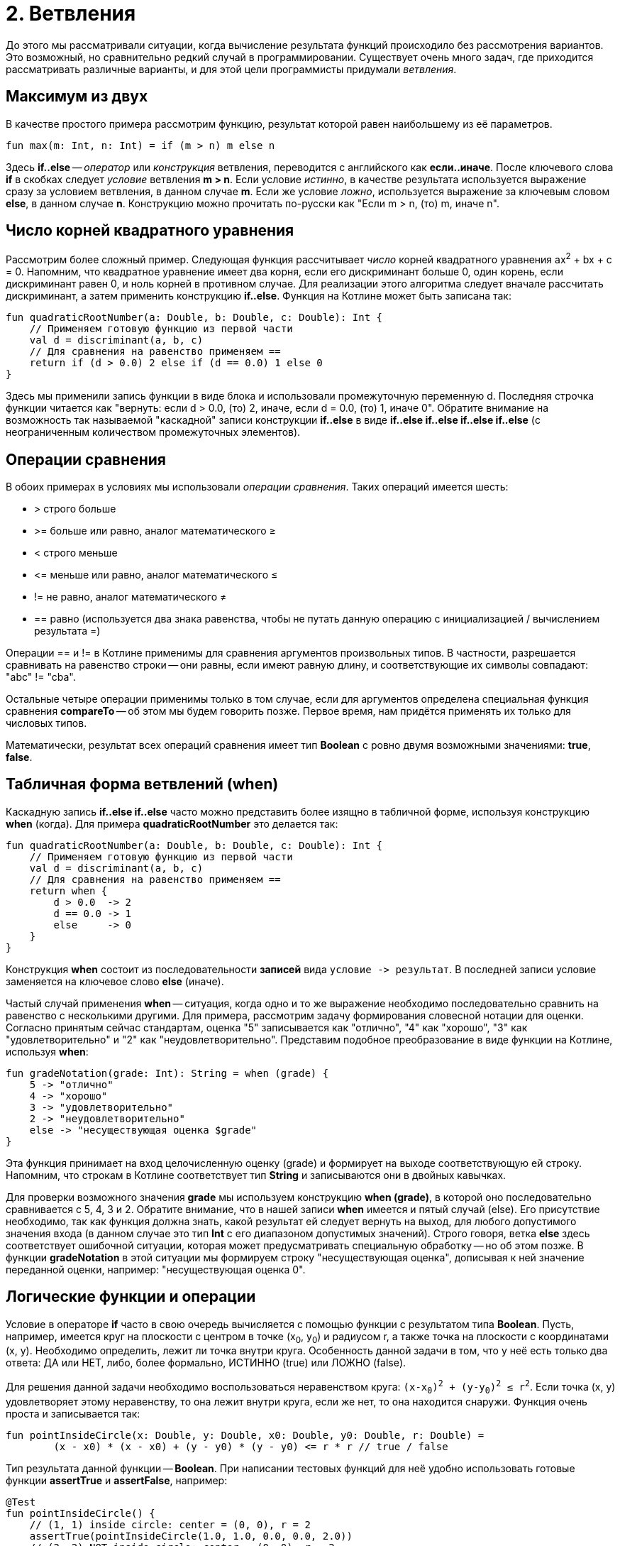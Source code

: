 = 2. Ветвления

До этого мы рассматривали ситуации, когда вычисление результата функций происходило без рассмотрения вариантов.
Это возможный, но сравнительно редкий случай в программировании.
Существует очень много задач, где приходится рассматривать различные варианты,
и для этой цели программисты придумали __ветвления__.

== Максимум из двух

В качестве простого примера рассмотрим функцию, результат которой равен наибольшему из её параметров.

[source,kotlin]
----
fun max(m: Int, n: Int) = if (m > n) m else n
----

Здесь **if..else** -- __оператор__ или __конструкция__ ветвления, переводится с английского как **если..иначе**.
После ключевого слова **if** в скобках следует __условие__ ветвления **m > n**.
Если условие __истинно__, в качестве результата используется выражение сразу за условием ветвления, в данном случае **m**.
Если же условие __ложно__, используется выражение за ключевым словом **else**, в данном случае **n**.
Конструкцию можно прочитать по-русски как "Если m > n, (то) m, иначе n".

== Число корней квадратного уравнения

Рассмотрим более сложный пример.
Следующая функция рассчитывает __число__ корней квадратного уравнения ax^2^ + bx + c = 0.
Напомним, что квадратное уравнение имеет два корня, если его дискриминант больше 0,
один корень, если дискриминант равен 0, и ноль корней в противном случае.
Для реализации этого алгоритма следует вначале рассчитать дискриминант,
а затем применить конструкцию **if..else**.
Функция на Котлине может быть записана так:

[source,kotlin]
----
fun quadraticRootNumber(a: Double, b: Double, c: Double): Int {
    // Применяем готовую функцию из первой части
    val d = discriminant(a, b, c)
    // Для сравнения на равенство применяем ==
    return if (d > 0.0) 2 else if (d == 0.0) 1 else 0
}
----

Здесь мы применили запись функции в виде блока и использовали промежуточную переменную d.
Последняя строчка функции читается как "вернуть: если d > 0.0, (то) 2, иначе, если d = 0.0, (то) 1, иначе 0".
Обратите внимание на возможность так называемой "каскадной" записи конструкции **if..else**
в виде **if..else if..else if..else if..else** (с неограниченным количеством промежуточных элементов).

== Операции сравнения

В обоих примерах в условиях мы использовали __операции сравнения__. Таких операций имеется шесть:

 * > строго больше
 * >= больше или равно, аналог математического &ge;
 * < строго меньше
 * &lt;= меньше или равно, аналог математического &le;
 * != не равно, аналог математического &ne;
 * == равно (используется два знака равенства, чтобы не путать данную операцию с инициализацией / вычислением результата =)

Операции == и != в Котлине применимы для сравнения аргументов произвольных типов.
В частности, разрешается сравнивать на равенство строки --
они равны, если имеют равную длину, и соответствующие их символы совпадают: "abc" != "cba".

Остальные четыре операции применимы только в том случае,
если для аргументов определена специальная функция сравнения **compareTo** -- об этом мы будем говорить позже.
Первое время, нам придётся применять их только для числовых типов.

Математически, результат всех операций сравнения имеет тип **Boolean** с ровно двумя возможными значениями: **true**, **false**.

== Табличная форма ветвлений (when)

Каскадную запись **if..else if..else** часто можно представить более изящно в табличной форме, используя конструкцию **when** (когда).
Для примера **quadraticRootNumber** это делается так:

[source,kotlin]
----
fun quadraticRootNumber(a: Double, b: Double, c: Double): Int {
    // Применяем готовую функцию из первой части
    val d = discriminant(a, b, c)
    // Для сравнения на равенство применяем ==
    return when {
        d > 0.0  -> 2
        d == 0.0 -> 1
        else     -> 0
    }
}
----

Конструкция **when** состоит из последовательности **записей** вида ``условие -&gt; результат``.
В последней записи условие заменяется на ключевое слово **else** (иначе).

Частый случай применения **when** -- ситуация, когда одно и то же выражение необходимо
последовательно сравнить на равенство с несколькими другими.
Для примера, рассмотрим задачу формирования словесной нотации для оценки.
Согласно принятым сейчас стандартам, оценка "5" записывается как "отлично", "4" как "хорошо",
"3" как "удовлетворительно" и "2" как "неудовлетворительно".
Представим подобное преобразование в виде функции на Котлине, используя **when**:

[source,kotlin]
----
fun gradeNotation(grade: Int): String = when (grade) {
    5 -> "отлично"
    4 -> "хорошо"
    3 -> "удовлетворительно"
    2 -> "неудовлетворительно"
    else -> "несуществующая оценка $grade"
}
----

Эта функция принимает на вход целочисленную оценку (grade) и формирует на выходе соответствующую ей строку.
Напомним, что строкам в Котлине соответствует тип **String** и записываются они в двойных кавычках.

Для проверки возможного значения **grade** мы используем конструкцию **when (grade)**,
в которой оно последовательно сравнивается с 5, 4, 3 и 2.
Обратите внимание, что в нашей записи **when** имеется и пятый случай (else).
Его присутствие необходимо, так как функция должна знать, какой результат ей следует вернуть на выход,
для любого допустимого значения входа (в данном случае это тип **Int** с его диапазоном допустимых значений).
Строго говоря, ветка **else** здесь соответствует ошибочной ситуации,
которая может предусматривать специальную обработку -- но об этом позже.
В функции **gradeNotation** в этой ситуации мы формируем строку "несуществующая оценка",
дописывая к ней значение переданной оценки, например: "несуществующая оценка 0".

== Логические функции и операции

Условие в операторе **if** часто в свою очередь вычисляется с помощью функции с результатом типа **Boolean**.
Пусть, например, имеется круг на плоскости с центром в точке (x~0~, y~0~) и радиусом r,
а также точка на плоскости с координатами (x, y). Необходимо определить, лежит ли точка внутри круга.
Особенность данной задачи в том, что у неё есть только два ответа: ДА или НЕТ,
либо, более формально, ИСТИННО (true) или ЛОЖНО (false).

Для решения данной задачи необходимо воспользоваться неравенством круга: `(x-x~0~)^2^ + (y-y~0~)^2^ &le; r^2^`.
Если точка (x, y) удовлетворяет этому неравенству, то она лежит внутри круга,
если же нет, то она находится снаружи. Функция очень проста и записывается так:

[source,kotlin]
----
fun pointInsideCircle(x: Double, y: Double, x0: Double, y0: Double, r: Double) =
        (x - x0) * (x - x0) + (y - y0) * (y - y0) <= r * r // true / false
----

Тип результата данной функции -- **Boolean**.
При написании тестовых функций для неё удобно использовать готовые функции **assertTrue** и **assertFalse**, например:

[source,kotlin]
----
@Test
fun pointInsideCircle() {
    // (1, 1) inside circle: center = (0, 0), r = 2
    assertTrue(pointInsideCircle(1.0, 1.0, 0.0, 0.0, 2.0))
    // (2, 2) NOT inside circle: center = (0, 0), r = 2
    assertFalse(pointInsideCircle(2.0, 2.0, 0.0, 0.0, 2.0))
}
----

Обе функции имеют один параметр типа **Boolean**.
**assertTrue** (проверить на истину) приводит к неудачному исходу теста, если её аргумент равен false,
и продолжает выполнение теста, если он равен true.
**assertFalse** (проверить на ложь) работает с точностью до наоборот.

Функцию **pointInsideCircle** в свою очередь можно использовать для решения более сложных задач.
Например, условие принадлежности точки **пересечению** или **объединению** двух кругов может выглядеть так:

[source,kotlin]
----
// Фрагмент программы...
val x = 0.5
val y = 0.5
// Пересечение: логическое И
if (pointInsideCircle(x, y, 0.0, 0.0, 1.0) && pointInsideCircle(x, y, 1.0, 1.0, 1.0)) { ... }
// Объединение: логическое ИЛИ
if (pointInsideCircle(x, y, 0.0, 0.0, 1.0) || pointInsideCircle(x, y, 1.0, 1.0, 1.0)) { ... }
// Не принадлежит
if (!pointInsideCircle(x, y, 0.0, 0.0, 1.0)) { ... }
----

В этом примере используются логические __операции__:

 * `&&` -- логическое И, результат равен **true**, если ОБА аргумента **true**
 * `||` -- логическое ИЛИ, результат равен **true**, если ХОТЯ БЫ ОДИН из аргументов равен **true**
 * `!` -- логическое НЕ, результат равен **true**, если аргумент **false**

== Сложный пример: биквадратное уравнение

Рассмотрим теперь более сложный случай. Пусть нам необходимо написать функцию,
рассчитывающую минимальный из имеющихся корней биквадратного уравнения: ax^4^ + bx^2^ + c = 0.
Данное уравнение решается путём замены y = x^2^, решения квадратного уравнения ay^2^ + by + c = 0
и последующего решения уравнения x^2^ = y с подставленными корнями квадратного уравнения y1 и y2.
Попробуем сначала записать алгоритм решения задачи в виде последовательности действий:

 1. Если a равно 0, уравнение вырождается в bx^2^ + c = 0. Вырожденное уравнение:
  * при b равном 0 не имеет решений (или имеет бесконечно много)
  * при c / b > 0 также не имеет решений
  * в противном случае минимальный корень -- это `x = -sqrt(-c / b)`
 1. Рассчитаем дискриминант `d = b^2^ - 4ac`.
 1. Если d меньше 0, у квадратного уравнения нет решений, как и у биквадратного.
 1. В противном случае найдём корни квадратного уравнения `y~1~ = (-b + sqrt(d))/(2a)` и `y~2~ = (-b - sqrt(d))/(2a)`.
 1. Вычислим `y~3~ = Max(y~1~, y~2~)`.
 1. Если y~3~ < 0, у уравнения `x^2^ = y~3~` нет решений.
 1. В противном случае, минимальный корень биквадратного уравнения -- это `x = -sqrt(y~3~)`.

Запишем теперь то же самое на Котлине. Для обозначения ситуации, когда решений нет, будем использовать
специальную константу `Double.NaN`, так называемое не-число.
На практике она может получиться как результат некоторых некорректных действий с вещественными числами,
например, после вычисления квадратного корня из -1.

[source,kotlin]
----
fun minBiRoot(a: Double, b: Double, c: Double): Double {
    // 1: в главной ветке if выполняется НЕСКОЛЬКО операторов
    if (a == 0.0) {
        if (b == 0.0) return Double.NaN // ... и ничего больше не делать
        val bc = -c / b
        if (bc < 0.0) return Double.NaN // ... и ничего больше не делать
        return -Math.sqrt(bc)
        // Дальше функция при a == 0.0 не идёт
    }
    val d = discriminant(a, b, c)   // 2
    if (d < 0.0) return Double.NaN  // 3
    // 4
    val y1 = (-b + Math.sqrt(d)) / (2 * a)
    val y2 = (-b - Math.sqrt(d)) / (2 * a)
    val y3 = Math.max(y1, y2)       // 5
    if (y3 < 0.0) return Double.NaN // 6
    return -Math.sqrt(y3)           // 7
}
----

Данная реализация активно использует оператор **return**.
Если в предыдущих примерах он использовался исключительно в конце функций,
то в этом примере он встречается в теле функции многократно в конструкции вида **if (something) return result**.
Такая конструкция читается как "если что-то, результат функции равен тому-то (и дальше ничего делать не надо)".
Заметьте, что в данном случае вторая часть оператора **if** -- ветка **else** -- отсутствует.
Это эквивалентно записи **if (something) return result else {}**, то есть в ветке "иначе" не делается ничего.
В случае, если условие в **if** не выполнено, функция пропускает оператор **return**
и выполняет оператор, следующий за оператором **if**.

Всегда ли может отсутствовать ветка **else**? Нет, не всегда.
Это зависит от **контекста**, то есть конкретного варианта использования **if..else**.
В примере вроде **val x = if (condition) 1 else 2** исчезнование ветки **else** не позволит функции "понять",
чему же должно быть равно значение x, что приведёт к ошибке:

```
'if' must have both main and 'else' branches if used as an expression.
```

В переводе с английского --
оператор **if** должен иметь как главную ветку, так и ветку **else**, если он используется как выражение.
Два наиболее распространённых случая такого рода -- **val x = if ...** или **return if ...**.
В обоих случаях у **if** есть результат, который затем используется для записи в **x**
или для формирования результата функции.

Обратите также внимание на самый первый оператор **if** в **minBiRoot**.
Он выглядит как **if (a == 0.0) { ... }** с __несколькими__ операторами в фигурных скобках.
По умолчанию, **if** может иметь только __один__ оператор как в главной ветке, так и в ветке **else**.
Если в случае истинности или ложности условия необходимо выполнить несколько операторов,
их следует заключить в фигурные скобки, образуя __блок__ операторов.
Блок операторов выполняется последовательно, так же, как и тело функции.
Блок может содержать любые операторы, в том числе и другие операторы **if**.

Проверим нашу реализацию **minBiRoot** с помощью тестовой функции.
Для этого нам необходимо проверить различные случаи:

 1. a = b = 0, например 0x^4^ + 0x^2^ + 1 = 0 -- корней нет.
 1. a = 0, c / b > 0, например 0x^4^ + 1x^2^ + 2 = 0 -- корней нет.
 1. a = 0, c / b < 0, например 0x^4^ + 1x^2^ - 4 = 0 -- корни есть, в данном случае минимальный из них -2.
 1. d < 0, например 1x^4^ -2x^2^ + 4 = 0 -- корней нет.
 1. d > 0, но оба корня y отрицательны, например 1x^4^ + 3x^2^ + 2 = 0, y~1~ = -2, y~2~ = -1, корней нет.
 1. d > 0, хотя бы один корень y положителен, например 1x^4^ - 3x^2^ + 2 = 0, y~1~ = 1, y~2~ = 2, минимальный корень -1.41.

Тестовая функция может выглядеть так:

[source,kotlin]
----
@Test
fun minBiRoot() {
    assertEquals(Double.NaN, minBiRoot(0.0, 0.0, 1.0), 1e-2)
    assertEquals(Double.NaN, minBiRoot(0.0, 1.0, 2.0), 1e-2)
    assertEquals(-2.0, minBiRoot(0.0, 1.0, -4.0), 1e-10)
    assertEquals(Double.NaN, minBiRoot(1.0, -2.0, 4.0), 1e-2)
    assertEquals(Double.NaN, minBiRoot(1.0, 3.0, 2.0), 1e-2)
    assertEquals(-1.41, minBiRoot(1.0, -3.0, 2.0), 1e-2)
}
----

Обратите внимание, что функция **assertEquals** при работе с типом **Double** имеет третий аргумент --
максимально допустимую погрешность. Учитывая, что расчёты с вещественными числами выполняются приближённо,
это важная часть теста. Например, заменив в последнем вызове **1e-2** на **1e-3** (0.01 на 0.001),
мы обнаружим, что тест перестал проходить -- точное значение корня будет -1.41421356...,
а заданное нами -1.41 с погрешностью 0.00421356..., что больше по модулю, чем 0.001.

== Упражнения

Откройте файл `srс/lesson2/task1/IfElse.kt` в проекте `KotlinAsFirst`.
Выберите любую из задач в нём. Придумайте её решение и запишите его в теле соответствующей функции.

Откройте файл `test/lesson2/task1/Tests.kt`,
найдите в нём тестовую функцию -- её название должно совпадать с названием написанной вами функции.
Запустите тестирование, в случае обнаружения ошибок исправьте их и добейтесь прохождения теста.

Внимательно прочитайте текст тестовой функции. Какие случаи ей проверяются и как?
Существуют ли другие важные случаи, которые следовало бы проверить?
Проверьте ещё один или два случая, добавив в текст тестовой функции новые вызовы **assertEquals**.

Обратите внимание на задачи **circleInside**, **brickPasses**, **queenThreatens** и **isNumberHappy**.
Особенность этих функций в том, что их результат имеет тип **Boolean**.
Решите одну из них, обратите внимание на имеющиеся тестовые функции.

Решите ещё хотя бы одну задачу из того же файла.
Убедитесь в том, что можете решать такие задачи уверенно и без посторонней помощи.
После этого вы можете перейти к следующему разделу.
